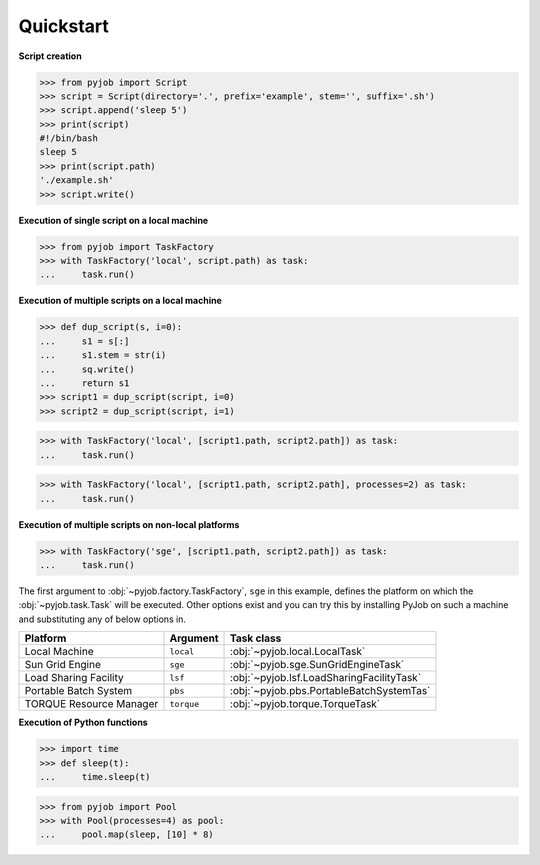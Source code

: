 .. _quickstart:

Quickstart
++++++++++

**Script creation**

.. code-block:: python
   
   >>> from pyjob import Script
   >>> script = Script(directory='.', prefix='example', stem='', suffix='.sh')
   >>> script.append('sleep 5')
   >>> print(script)
   #!/bin/bash
   sleep 5
   >>> print(script.path)
   './example.sh'
   >>> script.write()

**Execution of single script on a local machine**

.. code-block:: python

   >>> from pyjob import TaskFactory
   >>> with TaskFactory('local', script.path) as task:
   ...     task.run()

**Execution of multiple scripts on a local machine**

.. code-block:: python

   >>> def dup_script(s, i=0):
   ...     s1 = s[:]
   ...     s1.stem = str(i)
   ...     sq.write()
   ...     return s1
   >>> script1 = dup_script(script, i=0)
   >>> script2 = dup_script(script, i=1)
   
.. code-block:: python

   >>> with TaskFactory('local', [script1.path, script2.path]) as task:
   ...     task.run()

.. code-block:: python

   >>> with TaskFactory('local', [script1.path, script2.path], processes=2) as task:
   ...     task.run()

**Execution of multiple scripts on non-local platforms**

.. code-block:: python

   >>> with TaskFactory('sge', [script1.path, script2.path]) as task:
   ...     task.run()

The first argument to :obj:`~pyjob.factory.TaskFactory`, ``sge`` in this example, defines the 
platform on which the :obj:`~pyjob.task.Task` will be executed. Other options exist and you 
can try this by installing PyJob on such a machine and substituting any of below options in.

.. rst-class:: table-hover

+-------------------------+------------+-------------------------------------------+
| Platform                | Argument   | Task class                                |
+=========================+============+===========================================+
| Local Machine           | ``local``  | :obj:`~pyjob.local.LocalTask`             |
+-------------------------+------------+-------------------------------------------+
| Sun Grid Engine         | ``sge``    | :obj:`~pyjob.sge.SunGridEngineTask`       |
+-------------------------+------------+-------------------------------------------+
| Load Sharing Facility   | ``lsf``    | :obj:`~pyjob.lsf.LoadSharingFacilityTask` |
+-------------------------+------------+-------------------------------------------+
| Portable Batch System   | ``pbs``    | :obj:`~pyjob.pbs.PortableBatchSystemTas`  |
+-------------------------+------------+-------------------------------------------+
| TORQUE Resource Manager | ``torque`` | :obj:`~pyjob.torque.TorqueTask`           |
+-------------------------+------------+-------------------------------------------+

**Execution of Python functions**

.. code-block:: python
   
   >>> import time
   >>> def sleep(t):
   ...     time.sleep(t)

.. code-block:: python
  
   >>> from pyjob import Pool
   >>> with Pool(processes=4) as pool:
   ...     pool.map(sleep, [10] * 8)
